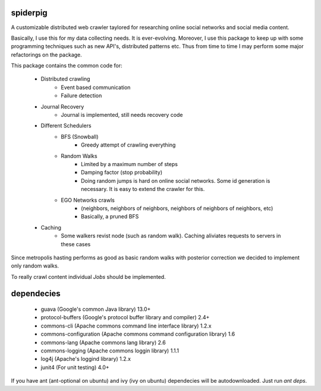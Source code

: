 spiderpig
---------

A customizable distributed web crawler taylored for researching online social 
networks and social media content.

Basically, I use this for my data collecting needs. It is ever-evolving. 
Moreover, I use this package to keep up with some programming techniques such
as new API's, distributed patterns etc. Thus from time to time I may perform 
some major refactorings on the package.

This package contains the common code for:

    * Distributed crawling
        * Event based communication
        * Failure detection

    * Journal Recovery
        * Journal is implemented, still needs recovery code

    * Different Schedulers
        * BFS (Snowball)
           * Greedy attempt of crawling everything
        * Random Walks
           * Limited by a maximum number of steps
           * Damping factor (stop probability)
           * Doing random jumps is hard on online social networks. Some id
             generation is necessary. It is easy to extend the crawler for this.
        * EGO Networks crawls 
           * (neighbors, neighbors of neighbors, neighbors of neighbors of neighbors, etc)
           * Basically, a pruned BFS

    * Caching
        * Some walkers revist node (such as random walk). Caching aliviates requests to servers in these cases

Since metropolis hasting performs as good as basic random walks with posterior
correction we decided to implement only random walks. 

To really crawl content individual *Jobs* should be implemented.

dependecies
-----------

    * guava (Google's common Java library) 13.0+
    * protocol-buffers (Google's protocol buffer library and compiler) 2.4+
    * commons-cli (Apache commons command line interface library) 1.2.x
    * commons-configuration (Apache commons command configuration library) 1.6
    * commons-lang (Apache commons lang library) 2.6
    * commons-logging (Apache commons loggin library) 1.1.1
    * log4j (Apache's loggind library) 1.2.x
    * junit4 (For unit testing) 4.0+

If you have ant (ant-optional on ubuntu) and ivy (ivy on ubuntu) dependecies 
will be autodownloaded. Just run *ant deps*.